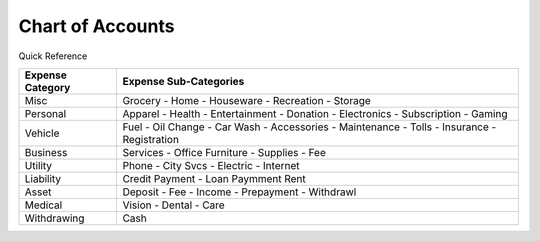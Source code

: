 =================
Chart of Accounts
=================

Quick Reference

==================  ============================
Expense Category    Expense Sub-Categories       
==================  ============================
Misc                Grocery -                   
                    Home -                      
                    Houseware -                  
                    Recreation -              
                    Storage                   
Personal            Apparel -                
                    Health -                  
                    Entertainment -              
                    Donation -
                    Electronics -
                    Subscription -
                    Gaming
Vehicle             Fuel -
                    Oil Change -
                    Car Wash -
                    Accessories -
                    Maintenance -
                    Tolls -
                    Insurance -
                    Registration
Business            Services -
                    Office Furniture -
                    Supplies -
                    Fee
Utility             Phone -
                    City Svcs -
                    Electric -
                    Internet
Liability           Credit Payment -
                    Loan Paymment
                    Rent
Asset               Deposit -
                    Fee - 
                    Income -
                    Prepayment -
                    Withdrawl
Medical             Vision -
                    Dental -
                    Care
Withdrawing         Cash
==================  ============================

